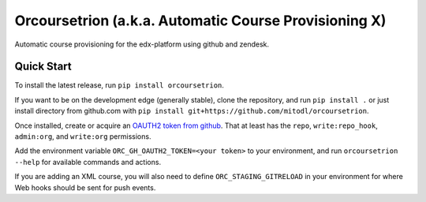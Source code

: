 Orcoursetrion (a.k.a. Automatic Course Provisioning X)
------------------------------------------------------
.. image:: https://img.shields.io/travis/mitodl/orcoursetrion.svg
    :target: https://travis-ci.org/mitodl/orcoursetrion
.. image:: https://img.shields.io/coveralls/mitodl/orcoursetrion.svg
    :target: https://coveralls.io/r/mitodl/orcoursetrion
.. image:: https://img.shields.io/pypi/dm/orcoursetrion.svg
    :target: https://pypi.python.org/pypi/orcoursetrion
.. image:: https://img.shields.io/pypi/v/orcoursetrion.svg
    :target: https://pypi.python.org/pypi/orcoursetrion
.. image:: https://img.shields.io/github/issues/mitodl/orcoursetrion.svg
    :target: https://github.com/mitodl/orcoursetrion/issues
.. image:: https://img.shields.io/badge/license-BSD-blue.svg
    :target: https://github.com/mitodl/orcoursetrion/blob/master/LICENSE
.. image:: https://readthedocs.org/projects/orcoursetrion/badge/?version=latest
    :target: http://orcoursetrion.rtfd.org/en/latest
.. image:: https://readthedocs.org/projects/orcoursetrion/badge/?version=release
    :target: http://orcoursetrion.rtfd.org/en/release


Automatic course provisioning for the edx-platform using github and
zendesk.


Quick Start
===========

To install the latest release, run ``pip install orcoursetrion``.

If you want to be on the development edge (generally stable), clone
the repository, and run ``pip install .`` or just install directory
from github.com with ``pip install
git+https://github.com/mitodl/orcoursetrion``.

Once installed, create or acquire an `OAUTH2 token from github
<https://help.github.com/articles/creating-an-access-token-for-command-line-use/>`_.
That at least has the ``repo``, ``write:repo_hook``, ``admin:org``,
and ``write:org`` permissions.

Add the environment variable ``ORC_GH_OAUTH2_TOKEN=<your token>``
to your environment, and run ``orcoursetrion --help`` for available
commands and actions.

If you are adding an XML course, you will also need to define
``ORC_STAGING_GITRELOAD`` in your environment for where Web hooks
should be sent for push events.

